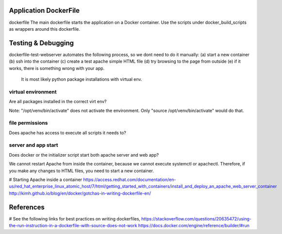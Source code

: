 

##########################
Application DockerFile
##########################
dockerfile
The main dockerfile starts the application on a Docker container.
Use the scripts under docker_build_scripts as wrappers around this dockerfile.


##########################
Testing & Debugging
##########################
dockerfile-test-webserver automates the following process, so we dont need to do it manually:
(a) start a new container
(b) ssh into the container
(c) create a test apache simple HTML file
(d) try browsing to the page from outside
(e) if it works, there is something wrong with your app.
    It is most likely python package installations with virtual env.


====================
virtual environment
====================
Are all packages installed in the correct virt env?

Note: "/opt/venv/bin/activate" does not activate the environment.
Only "source /opt/venv/bin/activate" would do that.


====================
file permissions
====================
Does apache has access to execute all scripts it needs to?


====================
server and app start
====================
Does docker or the initializer script start both apache server and web app?

We cannot restart Apache from inside the container,
because we cannot execute systemctl or apachectl.
Therefore, if you make any changes to HTML files,
you need to start a new container.

# Starting Apache inside a container
https://access.redhat.com/documentation/en-us/red_hat_enterprise_linux_atomic_host/7/html/getting_started_with_containers/install_and_deploy_an_apache_web_server_container
http://kimh.github.io/blog/en/docker/gotchas-in-writing-dockerfile-en/


############
References
############
# See the following links for best practices on writing dockerfiles,
https://stackoverflow.com/questions/20635472/using-the-run-instruction-in-a-dockerfile-with-source-does-not-work
https://docs.docker.com/engine/reference/builder/#run
